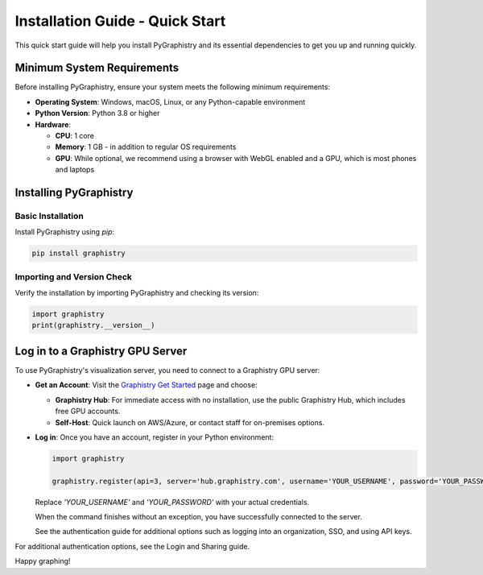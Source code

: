 Installation Guide - Quick Start
=================================

This quick start guide will help you install PyGraphistry and its essential dependencies to get you up and running quickly.

Minimum System Requirements
----------------------------

Before installing PyGraphistry, ensure your system meets the following minimum requirements:

- **Operating System**: Windows, macOS, Linux, or any Python-capable environment

- **Python Version**: Python 3.8 or higher

- **Hardware**:

  - **CPU**: 1 core

  - **Memory**: 1 GB - in addition to regular OS requirements

  - **GPU**: While optional, we recommend using a browser with WebGL enabled and a GPU, which is most phones and laptops

Installing PyGraphistry
-----------------------

Basic Installation
~~~~~~~~~~~~~~~~~~

Install PyGraphistry using `pip`:

.. code-block:: bash

  pip install graphistry

Importing and Version Check
~~~~~~~~~~~~~~~~~~~~~~~~~~~~

Verify the installation by importing PyGraphistry and checking its version:

.. code-block:: python

    import graphistry
    print(graphistry.__version__)

Log in to a Graphistry GPU Server
---------------------------------

To use PyGraphistry's visualization server, you need to connect to a Graphistry GPU server:

- **Get an Account**: Visit the `Graphistry Get Started <https://www.graphistry.com/get-started>`_ page and choose:

  - **Graphistry Hub**: For immediate access with no installation, use the public Graphistry Hub, which includes free GPU accounts.

  - **Self-Host**: Quick launch on AWS/Azure, or contact staff for on-premises options.

- **Log in**: Once you have an account, register in your Python environment:

  .. code-block:: python

      import graphistry

      graphistry.register(api=3, server='hub.graphistry.com', username='YOUR_USERNAME', password='YOUR_PASSWORD')

  Replace `'YOUR_USERNAME'` and `'YOUR_PASSWORD'` with your actual credentials.

  When the command finishes without an exception, you have successfully connected to the server.

  See the authentication guide for additional options such as logging into an organization, SSO, and using API keys.

For additional authentication options, see the Login and Sharing guide.

Happy graphing!
